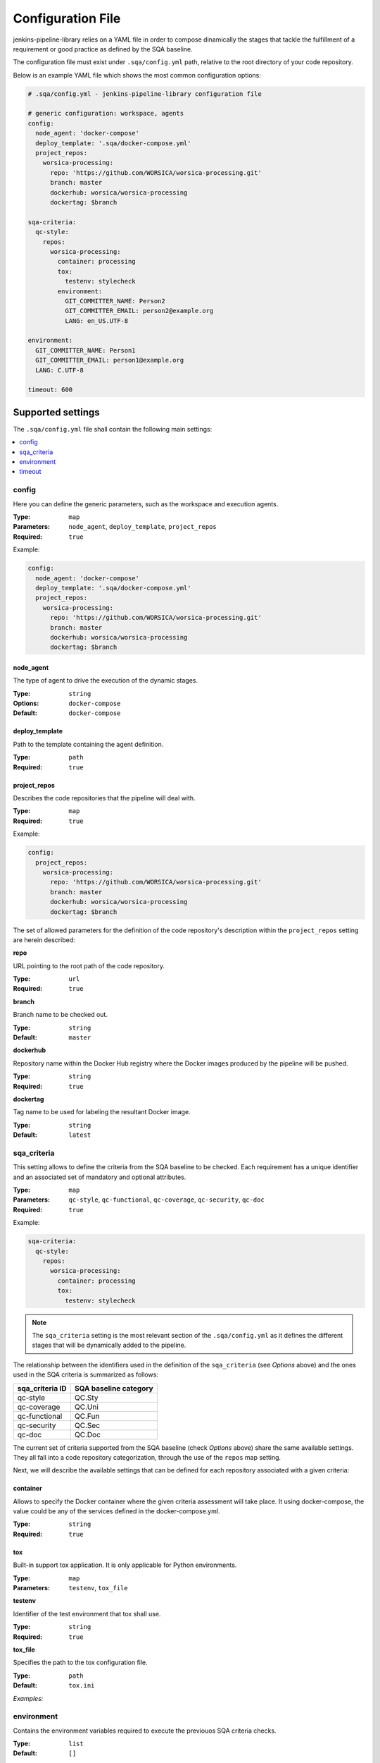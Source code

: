 Configuration File
==================

jenkins-pipeline-library relies on a YAML file in order to compose dinamically
the stages that tackle the fulfillment of a requirement or good practice as 
defined by the SQA baseline.

The configuration file must exist under ``.sqa/config.yml`` path, relative to the
root directory of your code repository.

Below is an example YAML file which shows the most common configuration options:

.. code:: yaml

    # .sqa/config.yml - jenkins-pipeline-library configuration file
	
    # generic configuration: workspace, agents
    config:
      node_agent: 'docker-compose'
      deploy_template: '.sqa/docker-compose.yml'
      project_repos:
        worsica-processing:
          repo: 'https://github.com/WORSICA/worsica-processing.git'
          branch: master
          dockerhub: worsica/worsica-processing
          dockertag: $branch
    
    sqa-criteria:
      qc-style:
        repos:
          worsica-processing:
            container: processing
            tox:
              testenv: stylecheck
            environment:
              GIT_COMMITTER_NAME: Person2
              GIT_COMMITTER_EMAIL: person2@example.org
              LANG: en_US.UTF-8
    
    environment:
      GIT_COMMITTER_NAME: Person1
      GIT_COMMITTER_EMAIL: person1@example.org
      LANG: C.UTF-8
    
    timeout: 600

Supported settings
------------------

The ``.sqa/config.yml`` file shall contain the following main settings:

.. contents::
   :local:
   :depth: 1

config
~~~~~~

Here you can define the generic parameters, such as the workspace and execution
agents.

:Type: ``map``
:Parameters: ``node_agent``, ``deploy_template``, ``project_repos``
:Required: ``true``

Example:

.. code-block:: yaml

   config:
     node_agent: 'docker-compose'
     deploy_template: '.sqa/docker-compose.yml'
     project_repos:
       worsica-processing:
         repo: 'https://github.com/WORSICA/worsica-processing.git'
         branch: master
         dockerhub: worsica/worsica-processing
         dockertag: $branch

node_agent
``````````

The type of agent to drive the execution of the dynamic stages.

:Type: ``string``
:Options: ``docker-compose``
:Default: ``docker-compose``

deploy_template
```````````````

Path to the template containing the agent definition.

:Type: ``path``
:Required: ``true``

project_repos
`````````````

Describes the code repositories that the pipeline will deal with.

:Type: ``map``
:Required: ``true``

Example:

.. code-block:: yaml

   config:
     project_repos:
       worsica-processing:
         repo: 'https://github.com/WORSICA/worsica-processing.git'
         branch: master
         dockerhub: worsica/worsica-processing
         dockertag: $branch

The set of allowed parameters for the definition of the code repository's
description within the ``project_repos`` setting are herein described:

**repo**

URL pointing to the root path of the code repository.

:Type: ``url``
:Required: ``true``

**branch**

Branch name to be checked out.

:Type: ``string``
:Default: ``master``

**dockerhub**

Repository name within the Docker Hub registry where the Docker images
produced by the pipeline will be pushed.

:Type: ``string``
:Required: ``true``

**dockertag**

Tag name to be used for labeling the resultant Docker image.

:Type: ``string``
:Default: ``latest``

sqa_criteria
~~~~~~~~~~~~

This setting allows to define the criteria from the SQA baseline to be checked.
Each requirement has a unique identifier and an associated set of mandatory and
optional attributes.

:Type: ``map``
:Parameters: ``qc-style``, ``qc-functional``, ``qc-coverage``, ``qc-security``, ``qc-doc`` 
:Required: ``true``

Example:

.. code-block:: yaml

   sqa-criteria:
     qc-style:
       repos:
         worsica-processing:
           container: processing
           tox:
             testenv: stylecheck

.. note::
   The ``sqa_criteria`` setting is the most relevant section of the
   ``.sqa/config.yml`` as it defines the different stages that will be
   dynamically added to the pipeline.

The relationship between the identifiers used in the definition of the
``sqa_criteria`` (see *Options* above) and the ones used in the SQA criteria
is summarized as follows:

+-----------------+-----------------------+
| sqa_criteria ID | SQA baseline category |
+=================+=======================+
| qc-style        | QC.Sty                |
+-----------------+-----------------------+
| qc-coverage     | QC.Uni                |
+-----------------+-----------------------+
| qc-functional   | QC.Fun                |
+-----------------+-----------------------+
| qc-security     | QC.Sec                |
+-----------------+-----------------------+
| qc-doc          | QC.Doc                |
+-----------------+-----------------------+

The current set of criteria supported from the SQA baseline (check *Options*
above) share the same available settings. They all fall into a code repository
categorization, through the use of the ``repos`` map setting.

.. note:
   The repositories used under ``repos`` must be previously defined in the 
   ``config:project_repos`` setting. They are referred by the identifiers
   used there.

Next, we will describe the available settings that can be defined for each 
repository associated with a given criteria:

container
`````````

Allows to specify the Docker container where the given criteria assessment will
take place. It using docker-compose, the value could be any of the services 
defined in the docker-compose.yml.

:Type: ``string``
:Required: ``true``

tox
```

Built-in support tox application. It is only applicable for Python environments.

:Type: ``map``
:Parameters: ``testenv``, ``tox_file``

**testenv**

Identifier of the test environment that tox shall use.

:Type: ``string``
:Required: ``true``

**tox_file**

Specifies the path to the tox configuration file.

:Type: ``path``
:Default: ``tox.ini``

*Examples:*
    .. tabs::

        .. tab:: qc-style

           .. code-block:: yaml
              
              sqa_criteria:
                qc-style:
                  repos:
                    worsica-processing:
                      container: processing
                      tox:
                        testenv: stylecheck

        .. tab:: qc-coverage

           .. code-block:: yaml

              sqa_criteria:
              qc-functional:
                repos:
                  worsica-processing:
                    container: processing
                    tox:
                      testenv: coverage
                  worsica-portal:
                    container: celery
                    tox:
                      testenv: functional

        .. tab:: qc-functional

           .. code-block:: yaml

              sqa_criteria:
                qc-functional:
                  repos:
                    worsica-processing:
                      container: processing
                      tox:
                        testenv: unittest
                    worsica-portal:
                      container: celery
                      tox:
                        testenv: functional

        .. tab:: qc-security

           .. code-block:: yaml

              sqa_criteria:
                qc-security:
                  repos:
                    worsica-processing:
                      container: processing
                      tox:
                        testenv: security

        .. tab:: qc-doc

           .. code-block:: yaml

              sqa_criteria:
                qc-doc:
                  repos:
                    worsica-cicd:
                      container: processing
                      commands:
                        - python setup.py build_sphinx


environment
~~~~~~~~~~~
Contains the environment variables required to execute the previouos SQA 
criteria checks.

:Type: ``list``
:Default: ``[]``

Example:

.. code-block:: yaml

   environment:
     GIT_COMMITTER_NAME: Person1
     GIT_COMMITTER_EMAIL: person1@example.org
     LANG: C.UTF-8

timeout
~~~~~~~
Sets the timeout for the pipeline execution.

:Type: ``integer``
:Default: ``600``

Example:

.. code-block:: yaml

   timeout: 60

